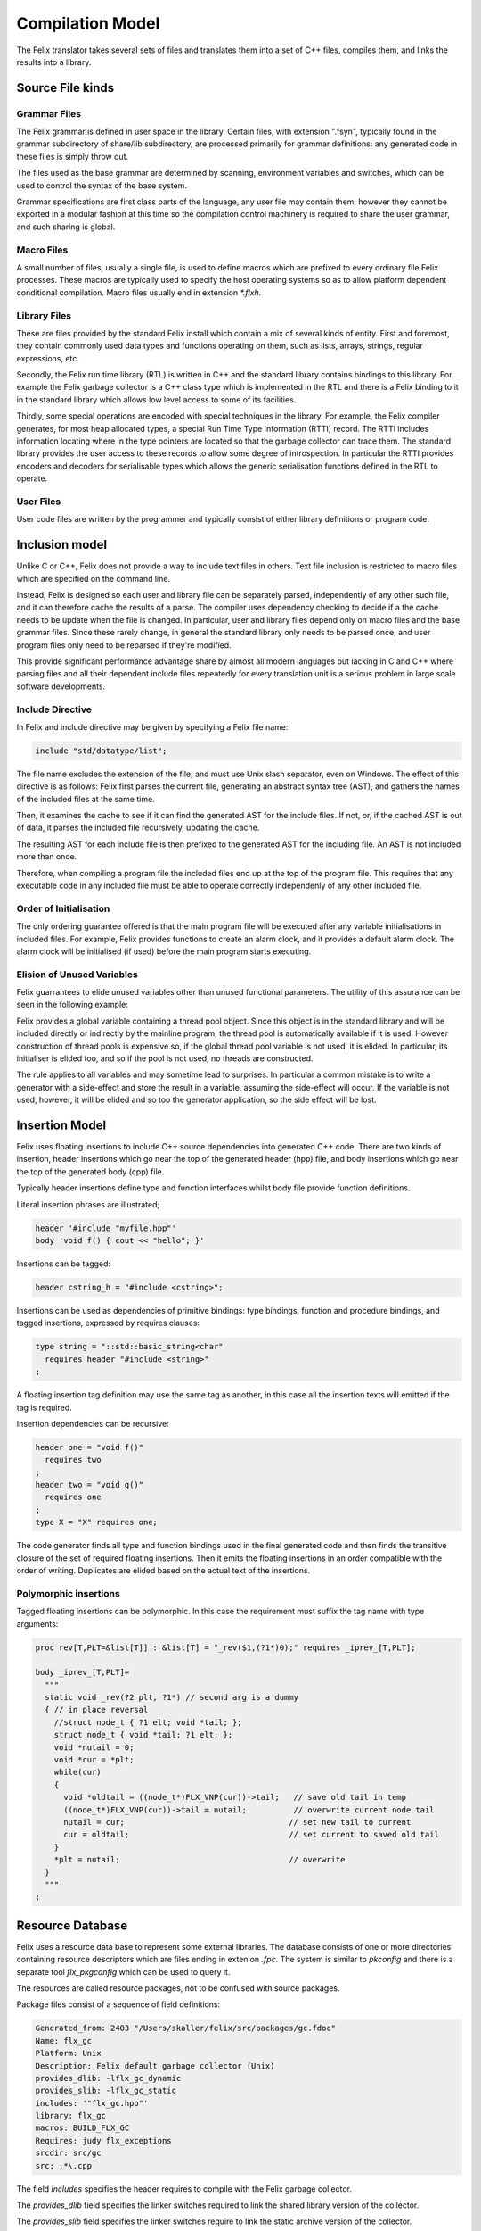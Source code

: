 Compilation Model
=================

The Felix translator takes several sets of files and translates them
into a set of C++ files, compiles them, and links the results
into a library.

Source File kinds
+++++++++++++++++

Grammar Files
-------------

The Felix grammar is defined in user space in the library.
Certain files, with extension ".fsyn", typically found in the
grammar subdirectory of share/lib subdirectory, are processed
primarily for grammar definitions: any generated code in these
files is simply throw out.

The files used as the base grammar are determined by scanning,
environment variables and switches, which can be used to control
the syntax of the base system.

Grammar specifications are first class parts of the language,
any user file may contain them, however they cannot be exported
in a modular fashion at this time so the compilation control
machinery is required to share the user grammar, and such
sharing is global.

Macro Files
-----------

A small number of files, usually a single file, is used to
define macros which are prefixed to every ordinary file
Felix processes. These macros are typically used to specify
the host operating systems so as to allow platform dependent
conditional compilation. Macro files usually end in extension
`*.flxh`.

Library Files
-------------

These are files provided by the standard Felix install which
contain a mix of several kinds of entity. First and foremost,
they contain commonly used data types and functions operating
on them, such as lists, arrays, strings, regular expressions, etc.

Secondly, the Felix run time library (RTL) is written in C++ and 
the standard library contains bindings to this library.
For example the Felix garbage collector is a C++ class type
which is implemented in the RTL and there is a Felix binding
to it in the standard library which allows low level access to
some of its facilities.

Thirdly, some special operations are encoded with special techniques
in the library. For example, the Felix compiler generates, for most
heap allocated types, a special Run Time Type Information (RTTI) record.
The RTTI includes information locating where in the type pointers
are located so that the garbage collector can trace them.
The standard library provides the user access to these records
to allow some degree of introspection. In particular the RTTI provides
encoders and decoders for serialisable types which allows the 
generic serialisation functions defined in the RTL to operate.


User Files
----------

User code files are written by the programmer and typically consist
of either library definitions or program code.


Inclusion model
+++++++++++++++

Unlike C or C++, Felix does not provide a way to include text
files in others. Text file inclusion is restricted to macro
files which are specified on the command line.

Instead, Felix is designed so each user and library file
can be separately parsed, independently of any other such
file, and it can therefore cache the results of a parse.
The compiler uses dependency checking to decide if a the cache
needs to be update when the file is changed. In particular,
user and library files depend only on macro files and the
base grammar files. Since these rarely change, in general
the standard library only needs to be parsed once, and 
user program files only need to be reparsed if they're modified.

This provide significant performance advantage share by almost
all modern languages but lacking in C and C++ where parsing 
files and all their dependent include files repeatedly
for every translation unit is a serious problem in large scale
software developments.

.. _include_directive:

Include Directive
-----------------

In Felix and include directive may be given by specifying
a Felix file name:

.. code-block:: felix

  include "std/datatype/list";

The file name excludes the extension of the file, and must use
Unix slash separator, even on Windows. The effect of this directive
is as follows: Felix first parses the current file, generating an abstract
syntax tree (AST), and gathers the names of the included files at
the same time.

Then, it examines the cache to see if it can find the generated
AST for the include files. If not, or, if  the cached AST is out
of data, it parses the included file recursively, updating
the cache.

The resulting AST for each include file is then prefixed to
the generated AST for the including file. An AST is not included
more than once.

Therefore, when compiling a program file the included files
end up at the top of the program file. This requires  that
any executable code in any included file must be able to
operate correctly independenly of any other included file.

Order of Initialisation
-----------------------

The only ordering guarantee offered is that the main program 
file will be executed after any variable initialisations in
included files. For example, Felix provides functions to create
an alarm clock, and it provides a default alarm clock.
The alarm clock will be initialised (if used) before the main
program starts executing.

Elision of Unused Variables
---------------------------

Felix guarrantees to elide unused variables other than
unused functional parameters. The utility of this assurance
can be seen in the following example:

Felix provides a global variable containing a thread pool 
object. Since this object is in the standard library and
will be included directly or indirectly by the mainline
program, the thread pool is automatically available if it is used.
However construction of thread pools is expensive so, if the 
global thread pool variable is not used, it is elided. 
In particular, its initialiser is elided too, and so if the
pool is not used, no threads are constructed.

The rule applies to all variables and may sometime lead
to surprises. In particular a common mistake is to write
a generator with a side-effect and store the result in a
variable, assuming the side-effect will occur. If the variable
is not used, however, it will be elided and so too the generator
application, so the side effect will be lost.

Insertion Model
+++++++++++++++

Felix uses floating insertions to include C++ source
dependencies into generated C++ code. There are two kinds
of insertion, header insertions which go near the top of
the generated header (hpp) file, and body insertions which
go near the top of the generated body (cpp) file.

Typically header insertions define type and function
interfaces whilst body file provide function definitions.

Literal insertion phrases are illustrated;

.. code-block:: felix

  header '#include "myfile.hpp"'
  body 'void f() { cout << "hello"; }'

Insertions can be tagged:

.. code-block:: felix

  header cstring_h = "#include <cstring>";

Insertions can be used as dependencies of primitive
bindings: type bindings, function and procedure bindings,
and tagged insertions, expressed by requires clauses:

.. code-block:: felix

   type string = "::std::basic_string<char"
     requires header "#include <string>"
   ;

A floating insertion tag definition may use the same
tag as another, in this case all the insertion texts
will emitted if the tag is required.

Insertion dependencies can be recursive:

.. code-block:: felix

   header one = "void f()"
     requires two
   ;
   header two = "void g()"
     requires one
   ;
   type X = "X" requires one;

The code generator finds all type and
function bindings used in the final generated code
and then finds the transitive closure of the set
of required floating insertions. Then it emits
the floating insertions in an order compatible 
with the order of writing. Duplicates are elided based
on the actual text of the insertions.

Polymorphic insertions
----------------------

Tagged floating insertions can be polymorphic.
In this case the requirement must suffix the tag
name with type arguments:

.. code-block:: felix

  proc rev[T,PLT=&list[T]] : &list[T] = "_rev($1,(?1*)0);" requires _iprev_[T,PLT];

  body _iprev_[T,PLT]=
    """
    static void _rev(?2 plt, ?1*) // second arg is a dummy
    { // in place reversal
      //struct node_t { ?1 elt; void *tail; };
      struct node_t { void *tail; ?1 elt; };
      void *nutail = 0; 
      void *cur = *plt;
      while(cur)
      {
        void *oldtail = ((node_t*)FLX_VNP(cur))->tail;   // save old tail in temp
        ((node_t*)FLX_VNP(cur))->tail = nutail;          // overwrite current node tail
        nutail = cur;                                   // set new tail to current
        cur = oldtail;                                  // set current to saved old tail
      }
      *plt = nutail;                                    // overwrite 
    }
    """
  ;


Resource Database
+++++++++++++++++

Felix uses a resource data base to represent some external libraries.
The database consists of one or more directories containing resource
descriptors which are files ending in extenion `.fpc`. The system
is similar to `pkconfig` and there is a separate tool `flx_pkgconfig`
which can be used to query it.

The resources are called resource packages, not to be confused with
source packages.

Package files consist of a sequence of field definitions:

.. code-block:: text

  Generated_from: 2403 "/Users/skaller/felix/src/packages/gc.fdoc"
  Name: flx_gc
  Platform: Unix
  Description: Felix default garbage collector (Unix)
  provides_dlib: -lflx_gc_dynamic
  provides_slib: -lflx_gc_static
  includes: '"flx_gc.hpp"'
  library: flx_gc
  macros: BUILD_FLX_GC
  Requires: judy flx_exceptions
  srcdir: src/gc
  src: .*\.cpp

The field `includes` specifies the header requires to compile with 
the Felix garbage collector.

The `provides_dlib` field specifies the linker switches required to
link the shared library version of the collector.

The `provides_slib` field specifies the linker switches require
to link the static archive version of the collector.

The `Requires` field specifies packages on which this one
depends, in this case `judy` and `flx_exceptions`.

Packages can contain arbitrary fields: in the above package
there are fields which are used to control building the
run time library.

The configuration
database must be created to reflect the location
of libraries and header files for each individual system.

In order to access the database the programmer uses a requires
package clause:

.. code-block:: felix

   type collector_t = "::flx::gc::generic::collector_t*"
     requires package "flx_gc"
   ;

although note this is only an example and the collector
is actually always available.

Here is another package:

.. code-block:: text

  Generated_from: 3674 "/Users/skaller/felix/src/packages/sdl.fdoc"
  Name: SDL2
  Description: Simple Direct Media Layer 2.0
  cflags: -I/usr/local/include/SDL2
  includes: '"SDL.h"'
  provides_dlib: -L/usr/local/lib -lSDL2
  provides_slib: -L/usr/local/lib -lSDL2
  requires_dlibs: ---framework=OpenGL
  requires_slibs: ---framework=OpenGL

In this case some special coding is needed to emit the 
correct linker switches: on OSX the syntax is two words:

.. code-block:: text

  --framework OpenGL

and the extra leading `-` and internal `=` have to be removed
to emit the correct switches.  `flx_pkgconfig` can remove duplicate
fields and this could lead to an incorrect isolated framework
name if the `--framework` is not duplicated.

The primary effect of the resource packaging system is to abstract
away the system dependent details of the location and name of 
library files, and then allow the programmer to express these
dependencies via the abstraction directly in the program.

As a result, Felix can automatically find external headers
during C++ compilation, and automatically find libraries
during linkage, removing the need for external scripts such
as Make files entirely.

Provided you install the required libraries for the
Simple Direct Media Layer (SDL) system, for example,
and then install suitable `.fpc` files in the configuration
database, then Felix can magically run programs which do
graphics, and you can write code which works on all platforms
supporting SDL.

Note that `flx` tool *also* supports automatic linkage
of C and C++ code provided suitable annotations are
embedded in the code (however it doesn't support automatic
insertion of header files because that would prevent the
C++ program from being compiled with conventional tools).


Output Model
++++++++++++

By default, Felix generates a shared library which can be run with
a fixed loaded program passed the library name as an argument.
It is also possible to produce a static link object file,
and link the stub loader with the generated library to
create a stand alone executable.

Felix does not support mixed mode linkage. You either use all shared
libraries or fully statically link everything. The only exception
is if the system requires dynamic linkage of certain libraries,
for example on OSX the C run time library is always dynamically
loaded (even for statically linked executables).

This document does not describe all the capabilities of the
`flx` driver tool, please read the tools documentation for that.
Suffice it to say the tool can also compile and link in C++
to a Felix program, and, it provides comprehensive caching
and dependency checking of all compilation and linkage steps.

By default all outputs go into the cache, even the final executable,
and the program is then run, emulating the operation of a scripting
language such as Python. It can therefore be regarded as an
interpreter which takes a long time to start the first time,
but runs code immediately thereafter, and runs it faster than
any interpreter could (even one with a Jit).





